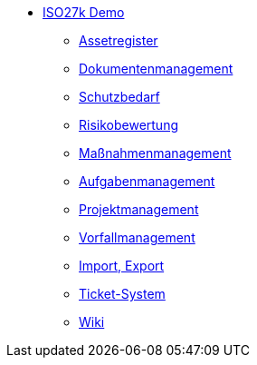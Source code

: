 * xref:index.adoc[ISO27k Demo]
** xref:xo-quick-guide_assetregister.adoc[Assetregister]
** xref:xo-quick-guide_dms.adoc[Dokumentenmanagement]
** xref:xo-quick-guide_sbf.adoc[Schutzbedarf]
** xref:xo-quick-guide_risiko.adoc[Risikobewertung]
** xref:xo-quick-guide_massnahmen.adoc[Maßnahmenmanagement]
** xref:xo-quick-guide_aufgaben.adoc[Aufgabenmanagement]
** xref:xo-quick-guide_projekt.adoc[Projektmanagement]
** xref:xo-quick-guide_vorfall.adoc[Vorfallmanagement]
** xref:xo-quick-guide_import-export.adoc[Import, Export]
** xref:xo-quick-guide_ticket.adoc[Ticket-System]
** xref:xo-quick-guide_wiki.adoc[Wiki]